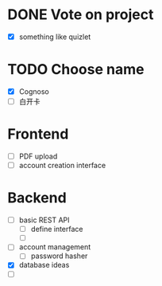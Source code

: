 * DONE Vote on project
 - [X] something like quizlet
* TODO Choose name
 - [X] Cognoso
 - [ ] 白开卡
* Frontend
 - [ ] PDF upload
 - [ ] account creation interface
* Backend
 - [ ] basic REST API
   - [ ] define interface
   - [ ] 
 - [ ] account management
   - [ ] password hasher
 - [X] database ideas
 - [ ] 









